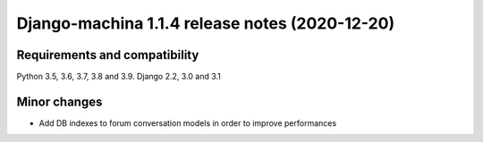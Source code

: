 ###############################################
Django-machina 1.1.4 release notes (2020-12-20)
###############################################

Requirements and compatibility
------------------------------

Python 3.5, 3.6, 3.7, 3.8 and 3.9. Django 2.2, 3.0 and 3.1

Minor changes
-------------

* Add DB indexes to forum conversation models in order to improve performances
